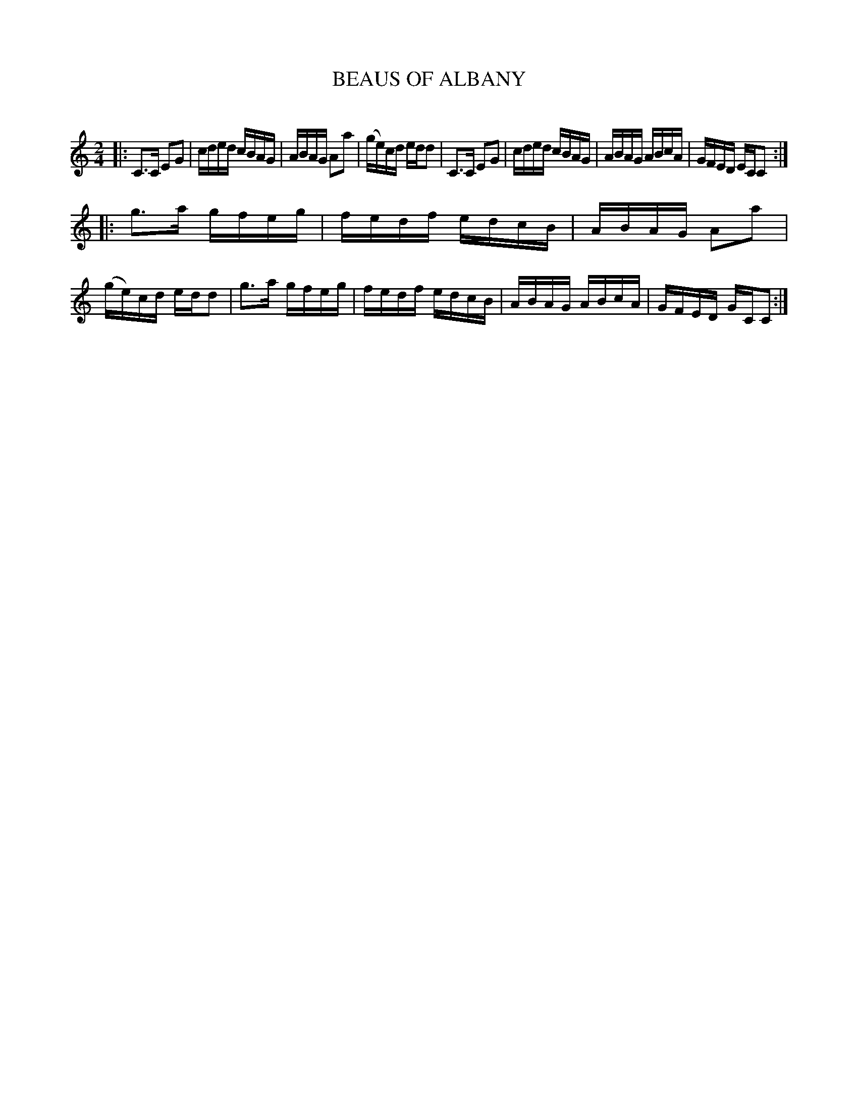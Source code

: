 X: 20692
T: BEAUS OF ALBANY
C:
%R: reel
B: Elias Howe "The Musician's Companion" 1843 p.69 #2
S: http://imslp.org/wiki/The_Musician's_Companion_(Howe,_Elias)
Z: 2015 John Chambers <jc:trillian.mit.edu>
M: 2/4
L: 1/16
K: C
% - - - - - - - - - - - - - - - - - - - - - - - - -
|:\
C3C E2G2 | cded cBAG | ABAG A2a2 | (ge)cd edd2 |\
C3C E2G2 | cded cBAG | ABAG ABcA | GFED ECC2 :|
|:\
g3a gfeg | fedf edcB | ABAG A2a2 | (ge)cd edd2 |\
g3a gfeg | fedf edcB | ABAG ABcA | GFED GCC2 :|
% - - - - - - - - - - - - - - - - - - - - - - - - -
